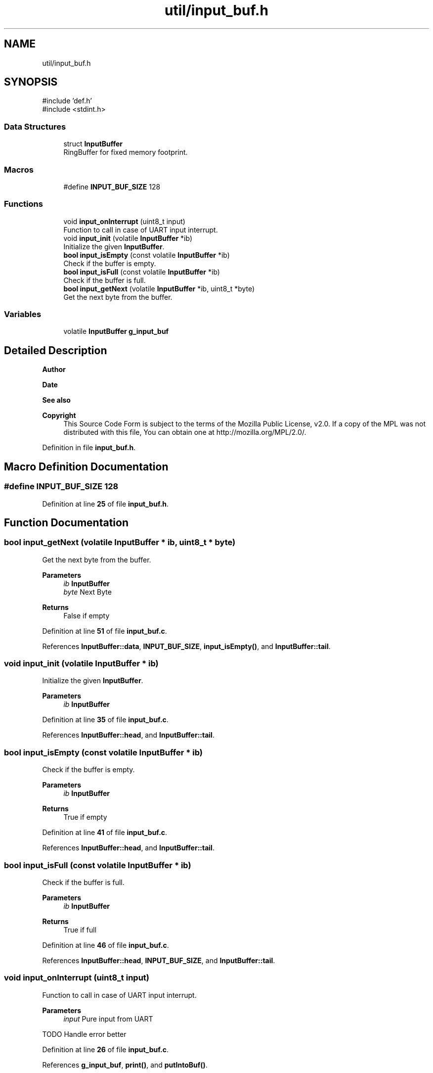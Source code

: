.TH "util/input_buf.h" 3 "Tue Mar 4 2025 13:27:31" "Version 1.0.0" "TikTakToe" \" -*- nroff -*-
.ad l
.nh
.SH NAME
util/input_buf.h
.SH SYNOPSIS
.br
.PP
\fR#include 'def\&.h'\fP
.br
\fR#include <stdint\&.h>\fP
.br

.SS "Data Structures"

.in +1c
.ti -1c
.RI "struct \fBInputBuffer\fP"
.br
.RI "RingBuffer for fixed memory footprint\&. "
.in -1c
.SS "Macros"

.in +1c
.ti -1c
.RI "#define \fBINPUT_BUF_SIZE\fP   128"
.br
.in -1c
.SS "Functions"

.in +1c
.ti -1c
.RI "void \fBinput_onInterrupt\fP (uint8_t input)"
.br
.RI "Function to call in case of UART input interrupt\&. "
.ti -1c
.RI "void \fBinput_init\fP (volatile \fBInputBuffer\fP *ib)"
.br
.RI "Initialize the given \fBInputBuffer\fP\&. "
.ti -1c
.RI "\fBbool\fP \fBinput_isEmpty\fP (const volatile \fBInputBuffer\fP *ib)"
.br
.RI "Check if the buffer is empty\&. "
.ti -1c
.RI "\fBbool\fP \fBinput_isFull\fP (const volatile \fBInputBuffer\fP *ib)"
.br
.RI "Check if the buffer is full\&. "
.ti -1c
.RI "\fBbool\fP \fBinput_getNext\fP (volatile \fBInputBuffer\fP *ib, uint8_t *byte)"
.br
.RI "Get the next byte from the buffer\&. "
.in -1c
.SS "Variables"

.in +1c
.ti -1c
.RI "volatile \fBInputBuffer\fP \fBg_input_buf\fP"
.br
.in -1c
.SH "Detailed Description"
.PP 

.PP
\fBAuthor\fP
.RS 4

.RE
.PP
\fBDate\fP
.RS 4
.RE
.PP
\fBSee also\fP
.RS 4
.RE
.PP
\fBCopyright\fP
.RS 4
This Source Code Form is subject to the terms of the Mozilla Public License, v2\&.0\&. If a copy of the MPL was not distributed with this file, You can obtain one at http://mozilla.org/MPL/2.0/\&. 
.RE
.PP

.PP
Definition in file \fBinput_buf\&.h\fP\&.
.SH "Macro Definition Documentation"
.PP 
.SS "#define INPUT_BUF_SIZE   128"

.PP
Definition at line \fB25\fP of file \fBinput_buf\&.h\fP\&.
.SH "Function Documentation"
.PP 
.SS "\fBbool\fP input_getNext (volatile \fBInputBuffer\fP * ib, uint8_t * byte)"

.PP
Get the next byte from the buffer\&. 
.PP
\fBParameters\fP
.RS 4
\fIib\fP \fBInputBuffer\fP 
.br
\fIbyte\fP Next Byte 
.RE
.PP
\fBReturns\fP
.RS 4
False if empty 
.RE
.PP

.PP
Definition at line \fB51\fP of file \fBinput_buf\&.c\fP\&.
.PP
References \fBInputBuffer::data\fP, \fBINPUT_BUF_SIZE\fP, \fBinput_isEmpty()\fP, and \fBInputBuffer::tail\fP\&.
.SS "void input_init (volatile \fBInputBuffer\fP * ib)"

.PP
Initialize the given \fBInputBuffer\fP\&. 
.PP
\fBParameters\fP
.RS 4
\fIib\fP \fBInputBuffer\fP 
.RE
.PP

.PP
Definition at line \fB35\fP of file \fBinput_buf\&.c\fP\&.
.PP
References \fBInputBuffer::head\fP, and \fBInputBuffer::tail\fP\&.
.SS "\fBbool\fP input_isEmpty (const volatile \fBInputBuffer\fP * ib)"

.PP
Check if the buffer is empty\&. 
.PP
\fBParameters\fP
.RS 4
\fIib\fP \fBInputBuffer\fP 
.RE
.PP
\fBReturns\fP
.RS 4
True if empty 
.RE
.PP

.PP
Definition at line \fB41\fP of file \fBinput_buf\&.c\fP\&.
.PP
References \fBInputBuffer::head\fP, and \fBInputBuffer::tail\fP\&.
.SS "\fBbool\fP input_isFull (const volatile \fBInputBuffer\fP * ib)"

.PP
Check if the buffer is full\&. 
.PP
\fBParameters\fP
.RS 4
\fIib\fP \fBInputBuffer\fP 
.RE
.PP
\fBReturns\fP
.RS 4
True if full 
.RE
.PP

.PP
Definition at line \fB46\fP of file \fBinput_buf\&.c\fP\&.
.PP
References \fBInputBuffer::head\fP, \fBINPUT_BUF_SIZE\fP, and \fBInputBuffer::tail\fP\&.
.SS "void input_onInterrupt (uint8_t input)"

.PP
Function to call in case of UART input interrupt\&. 
.PP
\fBParameters\fP
.RS 4
\fIinput\fP Pure input from UART 
.RE
.PP
TODO Handle error better
.PP
Definition at line \fB26\fP of file \fBinput_buf\&.c\fP\&.
.PP
References \fBg_input_buf\fP, \fBprint()\fP, and \fBputIntoBuf()\fP\&.
.SH "Variable Documentation"
.PP 
.SS "volatile \fBInputBuffer\fP g_input_buf\fR [extern]\fP"

.PP
Definition at line \fB22\fP of file \fBinput_buf\&.c\fP\&.
.SH "Author"
.PP 
Generated automatically by Doxygen for TikTakToe from the source code\&.
